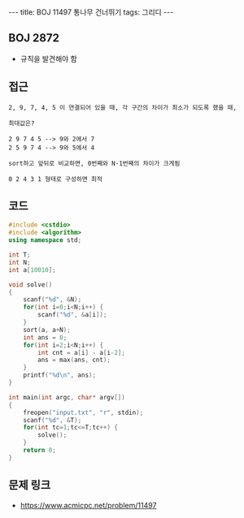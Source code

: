 #+HTML: ---
#+HTML: title: BOJ 11497 통나무 건너뛰기
#+HTML: tags: 그리디
#+HTML: ---
#+OPTIONS: ^:nil

** BOJ 2872
- 규칙을 발견해야 함

** 접근
#+BEGIN_EXAMPLE
2, 9, 7, 4, 5 이 연결되어 있을 때, 각 구간의 차이가 최소가 되도록 했을 때,

최대값은?

2 9 7 4 5 --> 9와 2에서 7
2 5 9 7 4 --> 9와 5에서 4

sort하고 앞뒤로 비교하면, 0번째와 N-1번째의 차이가 크게됨

0 2 4 3 1 형태로 구성하면 최적
#+END_EXAMPLE

** 코드
#+BEGIN_SRC cpp
#include <cstdio>
#include <algorithm>
using namespace std;

int T;
int N;
int a[10010];

void solve()
{
    scanf("%d", &N);
    for(int i=0;i<N;i++) {
        scanf("%d", &a[i]);
    }
    sort(a, a+N);
    int ans = 0;
    for(int i=2;i<N;i++) {
        int cnt = a[i] - a[i-2];
        ans = max(ans, cnt);
    }
    printf("%d\n", ans);
}

int main(int argc, char* argv[])
{
    freopen("input.txt", "r", stdin);
    scanf("%d", &T);
    for(int tc=1;tc<=T;tc++) {
        solve();
    }
    return 0;
}
#+END_SRC

** 문제 링크
- https://www.acmicpc.net/problem/11497
